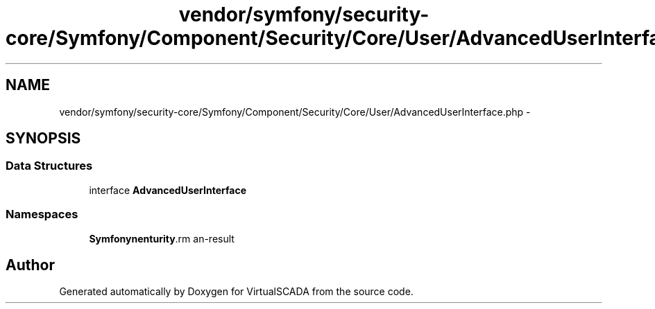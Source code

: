 .TH "vendor/symfony/security-core/Symfony/Component/Security/Core/User/AdvancedUserInterface.php" 3 "Tue Apr 14 2015" "Version 1.0" "VirtualSCADA" \" -*- nroff -*-
.ad l
.nh
.SH NAME
vendor/symfony/security-core/Symfony/Component/Security/Core/User/AdvancedUserInterface.php \- 
.SH SYNOPSIS
.br
.PP
.SS "Data Structures"

.in +1c
.ti -1c
.RI "interface \fBAdvancedUserInterface\fP"
.br
.in -1c
.SS "Namespaces"

.in +1c
.ti -1c
.RI " \fBSymfony\\Component\\Security\\Core\\User\fP"
.br
.in -1c
.SH "Author"
.PP 
Generated automatically by Doxygen for VirtualSCADA from the source code\&.
